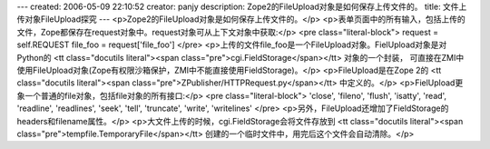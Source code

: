 ---
created: 2006-05-09 22:10:52
creator: panjy
description: Zope2的FileUpload对象是如何保存上传文件的。
title: 文件上传对象FileUpload探究
---
<p>Zope2的FileUpload对象是如何保存上传文件的。</p>
<p>表单页面中的所有输入，包括上传的文件，Zope都保存在request对象中。request对象可从上下文对象中获取:</p>
<pre class="literal-block">
request = self.REQUEST
file_foo = request['file_foo']
</pre>
<p>上传的文件file_foo是一个FileUpload对象。FielUpload对象是对Python的 <tt class="docutils literal"><span class="pre">cgi.FieldStorage</span></tt> 对象的一个封装，
可直接在ZMI中使用FileUpload对象(Zope有权限沙箱保护，ZMI中不能直接使用FieldStorage)。</p>
<p>FileUpload是在Zope 2的 <tt class="docutils literal"><span class="pre">ZPublisher/HTTPRequest.py</span></tt> 中定义的。</p>
<p>FielUpload更象一个普通的file对象，包括file对象的所有接口:</p>
<pre class="literal-block">
'close', 'fileno', 'flush', 'isatty',
'read', 'readline', 'readlines', 'seek',
'tell', 'truncate', 'write', 'writelines'
</pre>
<p>另外，FileUpload还增加了FieldStorage的headers和filename属性。</p>
<p>大文件上传的时候，cgi.FieldStorage会将文件存放到 <tt class="docutils literal"><span class="pre">tempfile.TemporaryFile</span></tt> 创建的一个临时文件中，用完后这个文件会自动清除。</p>

